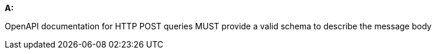 [[req_post_schema]] 

[requirement,type="general",id="/req/post/schema", label="/req/post/schema"]
====
*A:*

OpenAPI documentation for HTTP POST queries MUST provide a valid schema to describe the message body

====
